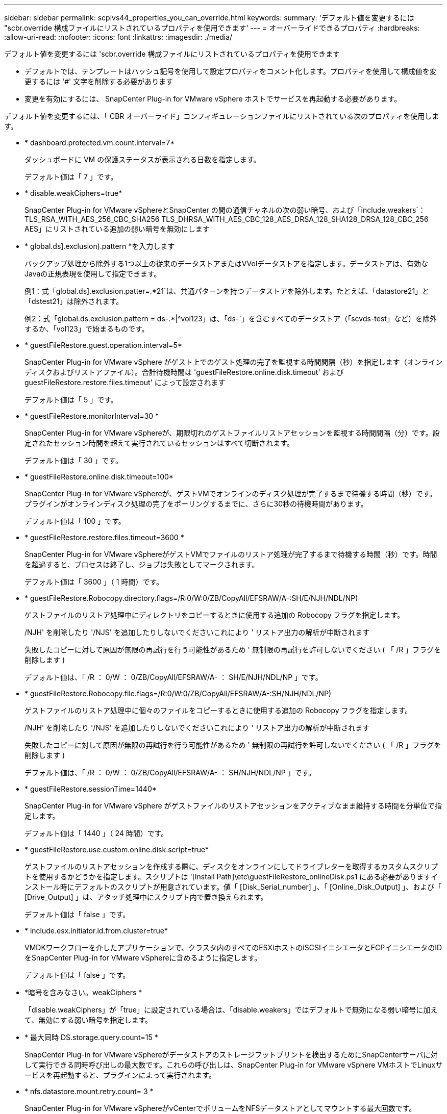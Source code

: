 ---
sidebar: sidebar 
permalink: scpivs44_properties_you_can_override.html 
keywords:  
summary: 'デフォルト値を変更するには "scbr.override 構成ファイルにリストされているプロパティを使用できます' 
---
= オーバーライドできるプロパティ
:hardbreaks:
:allow-uri-read: 
:nofooter: 
:icons: font
:linkattrs: 
:imagesdir: ./media/


[role="lead"]
デフォルト値を変更するには 'scbr.override 構成ファイルにリストされているプロパティを使用できます

* デフォルトでは、テンプレートはハッシュ記号を使用して設定プロパティをコメント化します。プロパティを使用して構成値を変更するには '#' 文字を削除する必要があります
* 変更を有効にするには、 SnapCenter Plug-in for VMware vSphere ホストでサービスを再起動する必要があります。


デフォルト値を変更するには、「 CBR オーバーライド」コンフィギュレーションファイルにリストされている次のプロパティを使用します。

* * dashboard.protected.vm.count.interval=7*
+
ダッシュボードに VM の保護ステータスが表示される日数を指定します。

+
デフォルト値は「 7 」です。

* * disable.weakCiphers=true*
+
SnapCenter Plug-in for VMware vSphereとSnapCenter の間の通信チャネルの次の弱い暗号、および「include.weakers`：TLS_RSA_WITH_AES_256_CBC_SHA256 TLS_DHRSA_WITH_AES_CBC_128_AES_DRSA_128_SHA128_DRSA_128_CBC_256 AES」にリストされている追加の弱い暗号を無効にします

* * global.ds].exclusion).pattern *を入力します
+
バックアップ処理から除外する1つ以上の従来のデータストアまたはVVolデータストアを指定します。データストアは、有効なJavaの正規表現を使用して指定できます。

+
例1：式「global.ds].exclusion.patter=.*21`は、共通パターンを持つデータストアを除外します。たとえば、「datastore21」と「dstest21」は除外されます。

+
例2：式「global.ds.exclusion.pattern = ds-.*|^vol123」は、「ds-`」を含むすべてのデータストア（「scvds-test」など）を除外するか、「vol123」で始まるものです。

* * guestFileRestore.guest.operation.interval=5*
+
SnapCenter Plug-in for VMware vSphere がゲスト上でのゲスト処理の完了を監視する時間間隔（秒）を指定します（オンラインディスクおよびリストアファイル）。合計待機時間は 'guestFileRestore.online.disk.timeout' および guestFileRestore.restore.files.timeout' によって設定されます

+
デフォルト値は「 5 」です。

* * guestFileRestore.monitorInterval=30 *
+
SnapCenter Plug-in for VMware vSphereが、期限切れのゲストファイルリストアセッションを監視する時間間隔（分）です。設定されたセッション時間を超えて実行されているセッションはすべて切断されます。

+
デフォルト値は「 30 」です。

* * guestFileRestore.online.disk.timeout=100*
+
SnapCenter Plug-in for VMware vSphereが、ゲストVMでオンラインのディスク処理が完了するまで待機する時間（秒）です。プラグインがオンラインディスク処理の完了をポーリングするまでに、さらに30秒の待機時間があります。

+
デフォルト値は「 100 」です。

* * guestFileRestore.restore.files.timeout=3600 *
+
SnapCenter Plug-in for VMware vSphereがゲストVMでファイルのリストア処理が完了するまで待機する時間（秒）です。時間を超過すると、プロセスは終了し、ジョブは失敗としてマークされます。

+
デフォルト値は「 3600 」（ 1 時間）です。

* * guestFileRestore.Robocopy.directory.flags=/R:0/W:0/ZB/CopyAll/EFSRAW/A-:SH/E/NJH/NDL/NP)
+
ゲストファイルのリストア処理中にディレクトリをコピーするときに使用する追加の Robocopy フラグを指定します。

+
/NJH' を削除したり '/NJS' を追加したりしないでくださいこれにより ' リストア出力の解析が中断されます

+
失敗したコピーに対して原因が無限の再試行を行う可能性があるため ' 無制限の再試行を許可しないでください ( 「 /R 」フラグを削除します )

+
デフォルト値は、「 /R ： 0/W ： 0/ZB/CopyAll/EFSRAW/A- ： SH/E/NJH/NDL/NP 」です。

* * guestFileRestore.Robocopy.file.flags=/R:0/W:0/ZB/CopyAll/EFSRAW/A-:SH/NJH/NDL/NP)
+
ゲストファイルのリストア処理中に個々のファイルをコピーするときに使用する追加の Robocopy フラグを指定します。

+
/NJH' を削除したり '/NJS' を追加したりしないでくださいこれにより ' リストア出力の解析が中断されます

+
失敗したコピーに対して原因が無限の再試行を行う可能性があるため ' 無制限の再試行を許可しないでください ( 「 /R 」フラグを削除します )

+
デフォルト値は、「 /R ： 0/W ： 0/ZB/CopyAll/EFSRAW/A- ： SH/NJH/NDL/NP 」です。

* * guestFileRestore.sessionTime=1440*
+
SnapCenter Plug-in for VMware vSphere がゲストファイルのリストアセッションをアクティブなまま維持する時間を分単位で指定します。

+
デフォルト値は「 1440 」（ 24 時間）です。

* * guestFileRestore.use.custom.online.disk.script=true*
+
ゲストファイルのリストアセッションを作成する際に、ディスクをオンラインにしてドライブレターを取得するカスタムスクリプトを使用するかどうかを指定します。スクリプトは '[Install Path]\etc\guestFileRestore_onlineDisk.ps1 にある必要がありますインストール時にデフォルトのスクリプトが用意されています。値「 [Disk_Serial_number] 」、「 [Online_Disk_Output] 」、および「 [Drive_Output] 」は、アタッチ処理中にスクリプト内で置き換えられます。

+
デフォルト値は「 false 」です。

* * include.esx.initiator.id.from.cluster=true*
+
VMDKワークフローを介したアプリケーションで、クラスタ内のすべてのESXiホストのiSCSIイニシエータとFCPイニシエータのIDをSnapCenter Plug-in for VMware vSphereに含めるように指定します。

+
デフォルト値は「 false 」です。

* *暗号を含みなさい。weakCiphers *
+
「disable.weakCiphers」が「true」に設定されている場合は、「disable.weakers」ではデフォルトで無効になる弱い暗号に加えて、無効にする弱い暗号を指定します。

* * 最大同時 DS.storage.query.count=15 *
+
SnapCenter Plug-in for VMware vSphereがデータストアのストレージフットプリントを検出するためにSnapCenterサーバに対して実行できる同時呼び出しの最大数です。これらの呼び出しは、SnapCenter Plug-in for VMware vSphere VMホストでLinuxサービスを再起動すると、プラグインによって実行されます。

* * nfs.datastore.mount.retry.count= 3 *
+
SnapCenter Plug-in for VMware vSphereがvCenterでボリュームをNFSデータストアとしてマウントする最大回数です。

+
デフォルト値は「 3 」です。

* * nfs.datastore.mount.retry.delay=60000*
+
SnapCenter Plug-in for VMware vSphereが、vCenterでボリュームをNFSデータストアとしてマウントする試行の間隔（ミリ秒）です。

+
デフォルト値は「 60000 」（ 60 秒）です。

* * script.virtual.machine.count.variable.name = VIRTUE_MACHINES*
+
仮想マシン数を含む環境変数名を指定します。この変数は、バックアップジョブ時にユーザ定義スクリプトを実行する場合に必ず定義する必要があります。

+
たとえば、 VIRTUE_MACHINES=2 は、 2 台の仮想マシンがバックアップされることを意味します。

* * script.virtual.machine.info.variable.name=VIRTUAL_MACHINE.%s*
+
バックアップの n 台目の仮想マシンに関する情報を含む環境変数の名前です。この変数は、バックアップ時にユーザ定義スクリプトを実行する前に設定する必要があります。

+
たとえば、環境変数 VIRTUAL_MACHINE.2 は、バックアップの 2 台目の仮想マシンに関する情報を提供します。

* * script.virtual.machine.info.format= %s|%s|%s|%s|%s*
+
仮想マシンに関する情報を提供します。この情報は、環境変数で設定される形式で、「 vm name | vm UUID | vm power state （ on | off ） | vm snapshot taken （ true | false ） | IP address （ es ）」の形式で指定します

+
指定できる情報の例を次に示します。

+
'VIRTUM_MACHINE .2=VM 1|564d6769-f07d-6e3B-68b1f3c29ba03a9a| powered_on|true|10.0.4.2'

* * storage.connection.timeout=600000 *
+
SnapCenter サーバがストレージシステムからの応答を待機する時間をミリ秒単位で指定します。

+
デフォルト値は「 600000 」（ 10 分）です。

* * vmware.esx.ip.kernel.ip.map*
+
デフォルト値はありません。この値を使用して、ESXiホストのIPアドレスをVMkernelのIPアドレスにマッピングします。SnapCenter Plug-in for VMware vSphereは、デフォルトでESXiホストの管理VMkernelアダプタIPアドレスを使用します。SnapCenter Plug-in for VMware vSphereで別のVMkernelアダプタIPアドレスを使用する場合は、上書き値を指定する必要があります。

+
次の例では、管理VMkernelアダプタIPアドレスは10.225.10.56ですが、SnapCenter Plug-in for VMware vSphereでは指定されたアドレス10.225.11.57と10.225.11.58が使用されます。管理VMkernelアダプタIPアドレスが10.225.10.60の場合、プラグインはアドレス10.225.11.61を使用します。

+
vmware.esx.ip.kernel.ip.map=10.225.10.56:10.225.11.57,10.225.11.58; 10.225.10.60: 10.225.11.61'

* * VMware. 最大同時スナップショット数 =30 *
+
SnapCenter Plug-in for VMware vSphereがサーバで実行する同時VMwareスナップショットの最大数です。

+
この数はデータストア単位でチェックされ、ポリシーで「 VM と整合性」が選択されている場合にのみチェックされます。crash-consistent バックアップを実行する場合、この設定は適用されません。

+
デフォルト値は「 30 」です。

* * vmware.max.concurrent.snapshots.delete=30*
+
SnapCenter Plug-in for VMware vSphereがサーバで実行する、データストアあたりのVMwareスナップショットの同時削除処理の最大数です。

+
この数はデータストア単位でチェックされます。

+
デフォルト値は「 30 」です。

* * vmware.query.unresolve.retry.count=10 *
+
SnapCenter Plug-in for VMware vSphereが「...time limit for holding off I/O...」が原因で未解決のボリュームに関するクエリの送信を再試行する最大回数です。 エラー。

+
デフォルト値は「 10 」です。

* * vmware.quiesce .retry.count = 0 *
+
SnapCenter Plug-in for VMware vSphereが、「...time limit for holding off I/O...」が原因でVMwareスナップショットに関するクエリの送信を再試行する最大回数です。 バックアップ中にエラーが発生しました。

+
デフォルト値は「 0 」です。

* * vmware.quiesce.retry.interval=5*
+
SnapCenter Plug-in for VMware vSphereが、VMwareスナップショット「...time limit for holding off I/O...」に関するクエリの送信を待機する時間（秒）です。 バックアップ中にエラーが発生しました。

+
デフォルト値は「 5 」です。

* * vmware.query.unresolved.retry.delay= 60000 *
+
SnapCenter Plug-in for VMware vSphereが「...time limit for holding off I/O...」が原因で未解決のボリュームに関するクエリを送信する間隔（ミリ秒）です。 エラー。このエラーは、VMFSデータストアのクローニング時に発生します。

+
デフォルト値は「 60000 」（ 60 秒）です。

* * vmware.reconfig.vm.retry.count = 10 *
+
SnapCenter Plug-in for VMware vSphereが、「...time limit for holding off I/O...」が原因でVMの再設定に関するクエリの送信を再試行する最大回数です。 エラー。

+
デフォルト値は「 10 」です。

* * vmware.reconfig.vm.retry.delay=30000*
+
SnapCenter Plug-in for VMware vSphereが、「...time limit for holding off I/O...」が原因でVMの再設定に関するクエリを送信する間隔（ミリ秒）です。 エラー。

+
デフォルト値は「 30000 」（ 30 秒）です。

* * vmware.rescan.HBA.retry.count= 3 *
+
SnapCenter Plug-in for VMware vSphereが、「...time limit for holding off I/O...」が原因でホストバスアダプタの再スキャンに関するクエリを送信する間隔（ミリ秒）です。 エラー。

+
デフォルト値は「 3 」です。

* * vmware.rescan.hba.retry.delay=30000*
+
SnapCenter Plug-in for VMware vSphereがホストバスアダプタの再スキャン要求を再試行する最大回数です。

+
デフォルト値は「 30000 」です。


